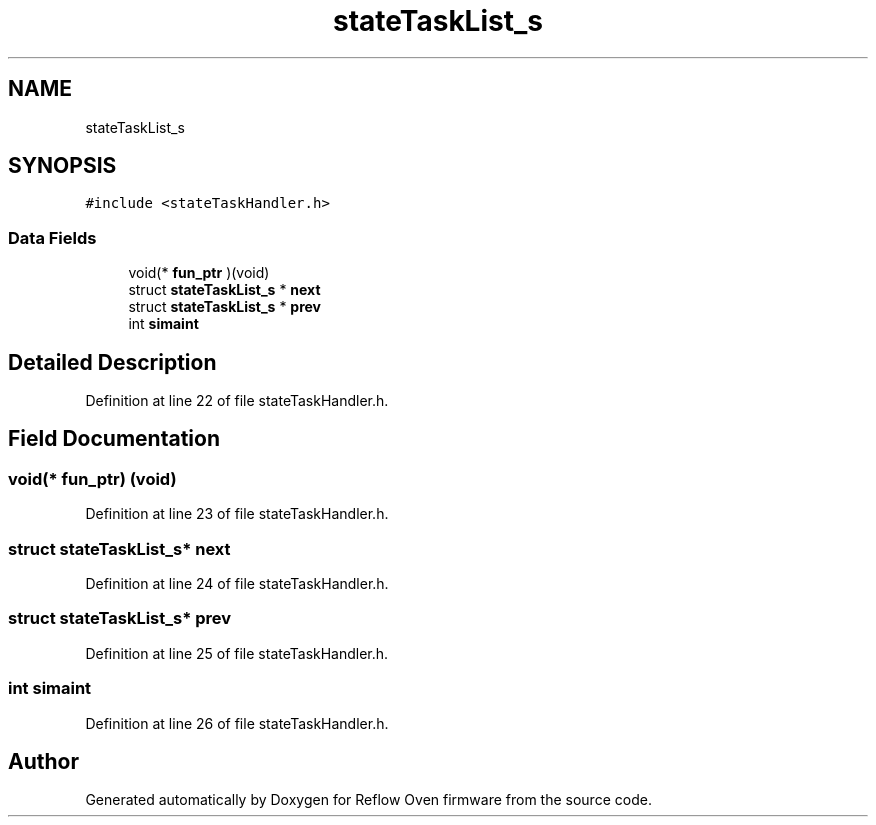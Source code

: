 .TH "stateTaskList_s" 3 "Thu Feb 25 2021" "Version 1.0" "Reflow Oven firmware" \" -*- nroff -*-
.ad l
.nh
.SH NAME
stateTaskList_s
.SH SYNOPSIS
.br
.PP
.PP
\fC#include <stateTaskHandler\&.h>\fP
.SS "Data Fields"

.in +1c
.ti -1c
.RI "void(* \fBfun_ptr\fP )(void)"
.br
.ti -1c
.RI "struct \fBstateTaskList_s\fP * \fBnext\fP"
.br
.ti -1c
.RI "struct \fBstateTaskList_s\fP * \fBprev\fP"
.br
.ti -1c
.RI "int \fBsimaint\fP"
.br
.in -1c
.SH "Detailed Description"
.PP 
Definition at line 22 of file stateTaskHandler\&.h\&.
.SH "Field Documentation"
.PP 
.SS "void(* fun_ptr) (void)"

.PP
Definition at line 23 of file stateTaskHandler\&.h\&.
.SS "struct \fBstateTaskList_s\fP* next"

.PP
Definition at line 24 of file stateTaskHandler\&.h\&.
.SS "struct \fBstateTaskList_s\fP* prev"

.PP
Definition at line 25 of file stateTaskHandler\&.h\&.
.SS "int simaint"

.PP
Definition at line 26 of file stateTaskHandler\&.h\&.

.SH "Author"
.PP 
Generated automatically by Doxygen for Reflow Oven firmware from the source code\&.
